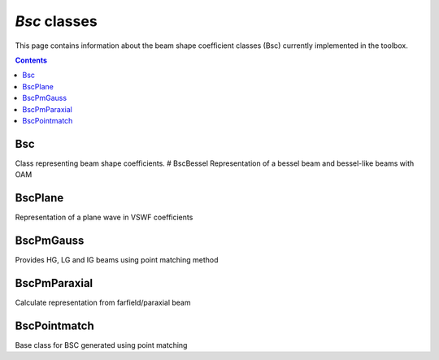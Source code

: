 #############
`Bsc` classes
#############

This page contains information about the beam shape coefficient classes
(Bsc) currently implemented in the toolbox.

.. contents::
   :depth: 3
..


Bsc
===

Class representing beam shape coefficients. # BscBessel Representation
of a bessel beam and bessel-like beams with OAM

BscPlane
========

Representation of a plane wave in VSWF coefficients

BscPmGauss
==========

Provides HG, LG and IG beams using point matching method

BscPmParaxial
=============

Calculate representation from farfield/paraxial beam

BscPointmatch
=============

Base class for BSC generated using point matching
